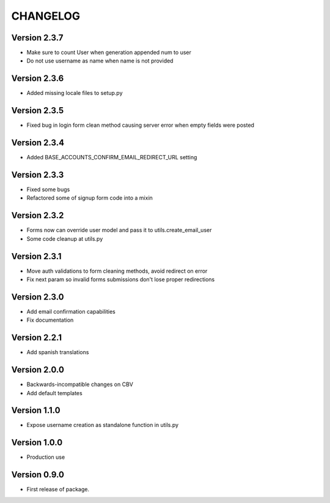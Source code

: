 =========
CHANGELOG
=========

Version 2.3.7
=============

* Make sure to count User when generation appended num to user
* Do not use username as name when name is not provided

Version 2.3.6
=============

* Added missing locale files to setup.py

Version 2.3.5
=============

* Fixed bug in login form clean method causing server error when
  empty fields were posted

Version 2.3.4
=============

* Added BASE_ACCOUNTS_CONFIRM_EMAIL_REDIRECT_URL setting

Version 2.3.3
=============

* Fixed some bugs
* Refactored some of signup form code into a mixin

Version 2.3.2
=============

* Forms now can override user model and pass it to utils.create_email_user
* Some code cleanup at utils.py

Version 2.3.1
=============

* Move auth validations to form cleaning methods, avoid redirect on error
* Fix next param so invalid forms submissions don't lose proper redirections

Version 2.3.0
=============

* Add email confirmation capabilities
* Fix documentation

Version 2.2.1
=============

* Add spanish translations

Version 2.0.0
=============

* Backwards-incompatible changes on CBV
* Add default templates

Version 1.1.0
=============

* Expose username creation as standalone function in utils.py

Version 1.0.0
=============

* Production use

Version 0.9.0
=============

* First release of package.

